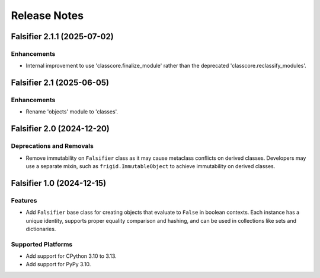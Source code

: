 .. vim: set fileencoding=utf-8:
.. -*- coding: utf-8 -*-
.. +--------------------------------------------------------------------------+
   |                                                                          |
   | Licensed under the Apache License, Version 2.0 (the "License");          |
   | you may not use this file except in compliance with the License.         |
   | You may obtain a copy of the License at                                  |
   |                                                                          |
   |     http://www.apache.org/licenses/LICENSE-2.0                           |
   |                                                                          |
   | Unless required by applicable law or agreed to in writing, software      |
   | distributed under the License is distributed on an "AS IS" BASIS,        |
   | WITHOUT WARRANTIES OR CONDITIONS OF ANY KIND, either express or implied. |
   | See the License for the specific language governing permissions and      |
   | limitations under the License.                                           |
   |                                                                          |
   +--------------------------------------------------------------------------+


*******************************************************************************
Release Notes
*******************************************************************************

.. towncrier release notes start

Falsifier 2.1.1 (2025-07-02)
============================

Enhancements
------------

- Internal improvement to use 'classcore.finalize_module' rather than the
  deprecated 'classcore.reclassify_modules'.


Falsifier 2.1 (2025-06-05)
==========================

Enhancements
------------

- Rename 'objects' module to 'classes'.


Falsifier 2.0 (2024-12-20)
==========================

Deprecations and Removals
-------------------------

- Remove immutability on ``Falsifier`` class as it may cause metaclass
  conflicts on derived classes. Developers may use a separate mixin, such as
  ``frigid.ImmutableObject`` to achieve immutability on derived classes.


Falsifier 1.0 (2024-12-15)
==========================

Features
--------

- Add ``Falsifier`` base class for creating objects that evaluate to ``False``
  in boolean contexts. Each instance has a unique identity, supports proper
  equality comparison and hashing, and can be used in collections like sets and
  dictionaries.


Supported Platforms
-------------------

- Add support for CPython 3.10 to 3.13.
- Add support for PyPy 3.10.
